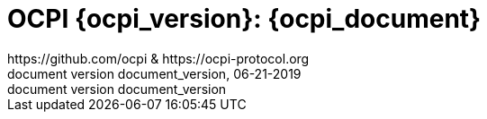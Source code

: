 :toc: macro
:toclevels: 4
:sectnumlevels: 4
:numbered:
:pagenums:
:version-label: document version
:year: 2019
:revision_date: 06-21-{year}
:revdate: 06-21-{year}
:document_header: OCPI {document_version}
:revnumber: document_version

= OCPI {ocpi_version}: {ocpi_document}
https://github.com/ocpi & https://ocpi-protocol.org

<<<
:toc:

